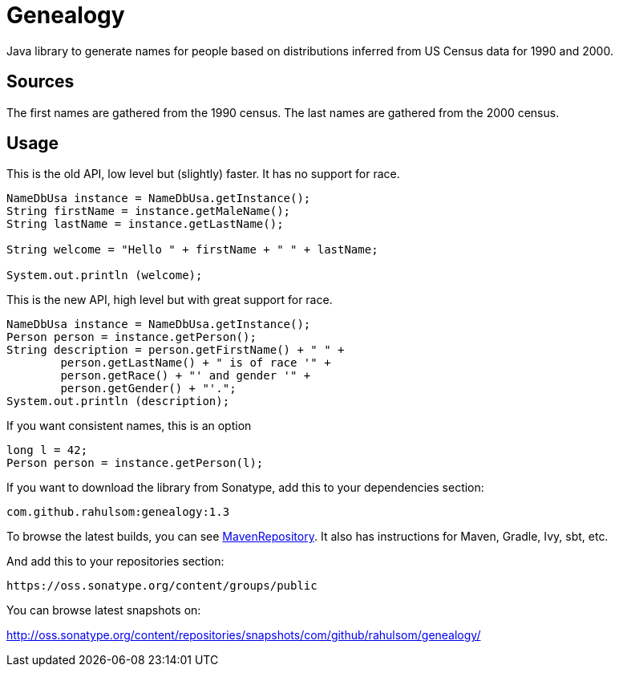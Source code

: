 = Genealogy

Java library to generate names for people based on distributions inferred from US Census data for 1990 and 2000.

== Sources

The first names are gathered from the 1990 census. The last names are gathered from the 2000 census.

== Usage

This is the old API, low level but (slightly) faster.
It has no support for race.

[source,java]
----
NameDbUsa instance = NameDbUsa.getInstance();
String firstName = instance.getMaleName();
String lastName = instance.getLastName();

String welcome = "Hello " + firstName + " " + lastName;

System.out.println (welcome);
----

This is the new API, high level but with great support for race.

[source,java]
----
NameDbUsa instance = NameDbUsa.getInstance();
Person person = instance.getPerson();
String description = person.getFirstName() + " " +
        person.getLastName() + " is of race '" +
        person.getRace() + "' and gender '" +
        person.getGender() + "'.";
System.out.println (description);
----

If you want consistent names, this is an option

[source,java]
----
long l = 42;
Person person = instance.getPerson(l);
----

If you want to download the library from Sonatype, add this to your dependencies
section:

[source,groovy]
----
com.github.rahulsom:genealogy:1.3
----

To browse the latest builds, you can see http://mvnrepository.com/artifact/com.github.rahulsom/genealogy[MavenRepository]. It also has instructions for Maven, Gradle, Ivy, sbt, etc.

And add this to your repositories section:

[source,groovy]
----
https://oss.sonatype.org/content/groups/public
----

You can browse latest snapshots on:

http://oss.sonatype.org/content/repositories/snapshots/com/github/rahulsom/genealogy/